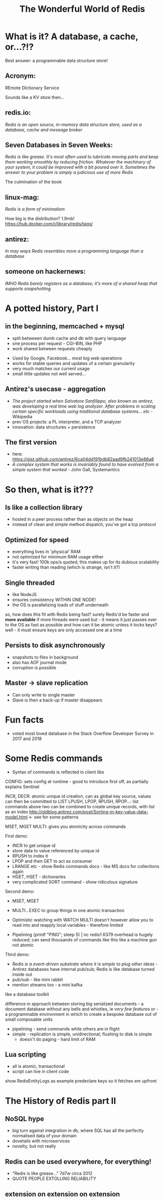 #+OPTIONS: num:nil toc:nil
#+OPTIONS: reveal_history:t
#+REVEAL_PLUGINS: (notes)
#+Title: The Wonderful World of Redis
  
* What is it? A database, a cache, or...?!?
  
#+BEGIN_NOTES
Best answer: a programmable data structure store!
#+END_NOTES


** Acronym:
REmote DIctionary Service
#+BEGIN_NOTES
Sounds like a KV store then...
#+END_NOTES

** redis.io:
/Redis is an open source, in-memory data structure store, used as a database, cache and message broker/

** Seven Databases in Seven Weeks:
/Redis is like grease. It's most often used to lubricate moving parts and keep them working smoothly by reducing friction. Whatever the machinery of your system, it could be improved with a bit poured over it. Sometimes the answer to your problem is simply a judicious use of more Redis/
#+BEGIN_NOTES
The culmination of the book
#+END_NOTES

** linux-mag:
/Redis is a form of minimalism/
#+BEGIN_NOTES
How big is the distribution?
1.9mb!
https://hub.docker.com/r/library/redis/tags/
#+END_NOTES

** antirez:
/In may ways Redis resembles more a programming language than a database/

** someone on hackernews:
/IMHO Redis barely registers as a database; it's more of a shared heap that supports snapshotting/

* A potted history, Part I
** in the beginning, memcached + mysql
- split betweeen dumb cache and db with query language
- one process per request - CGI-BIN, like PHP
- work shared between requests cheaply
#+BEGIN_NOTES
- Used by Google, Facebook... most big web operations
- works for stable queries and updates of a certain granularity 
- very much matches our current usage
- small little updates not well served...
#+END_NOTES

** Antirez's usecase - aggregation
- /The project started when Salvatore Sanfilippo, also known as antirez, was developing a real time web log analyzer. After problems in scaling certain specific workloads using traditional database systems... etc/ - Wikipedia
- prev OS projects: a PL interpreter, and a TCP analyzer
- innovation: data structures + persistence
  
** The first version
- here: https://gist.github.com/antirez/6ca04dd191bdb82aad9fb241013e88a8
- /A complex system that works is invariably found to have evolved from a simple system that worked/ - John Gall, Systemantics
  
* So then, what is it???

** Is like a collection library
- hosted in a peer process rather than as objects on the heap
- instead of clean and simple method dispatch, you've got a tcp protocol
  
** Optimized for speed
- everything lives in 'physical' RAM 
- not optimized for minimum RAM usage either
- it's very fast! 100k ops/s quoted; this makes up for its dubious scalability
- faster writing than reading (which is strange, isn't it?)
  
** Single threaded
- like NodeJS
- ensures consistency WITHIN ONE NODE!
- the OS is parallelizing loads of stuff underneath
#+BEGIN_NOTES
so, how does this fit with Redis being fast? surely Redis'd be faster and *more available* if more threads were used
but - it means it just passes over to the OS as fast as possible
and how can it be atomic unless it locks keys? well - it must ensure keys are only accessed one at a time
#+END_NOTES
  
** Persists to disk asynchronously
- snapshots to files in background
- also has AOF journal mode
- corruption is possible
  
** Master -> slave replication  
- Can only write to single master
- Slave is then a back-up if master disappears

* Fun facts
- voted most loved database in the Stack Overflow Developer Survey in 2017 and 2018

    
* Some Redis commands
- Syntax of commands is reflected in client libs

#+BEGIN_NOTES
CONFIG: sets config at runtime - good to introduce first off, as partially explains Sentinel

INCR, DECR: atomic unique id creation, can as global key source, values can then be committed to LIST
LPUSH, LPOP, RPUSH, RPOP...: list commands 
above two can be combined to create unique records, with list as an index
http://oldblog.antirez.com/post/Sorting-in-key-value-data-model.html <- see for some patterns


MSET, MGET
MULTI: gives you atomicity across commands


First demo:
  - INCR to get unique id
  - store data to value referenced by unique id
  - RPUSH to index it
  - LPOP and then GET to act as consumer
  - LRANGE etc - show Redis commands docs - like MS docs for collections again
  - HGET, HSET - dictionaries
  - very complicated SORT command - show ridiculous signature

Second demo:
  - MSET, MGET
  - MULTI...EXEC to group things in one atomic transaction
  - Optimistic watching with WATCH
    MULTI doesn't however allow you to read into and reapply local variables - therefore limited

    
  - Pipelining
    (printf "PING\r\nPING\r\nPING\r\nPING\r\nPING"; sleep 5) | nc redis1 6379
    overhead is hugely reduced; can send thousands of commands like this
    like a machine gun
    not atomic

Third demo:
  - /Redis is a event-driven substrate where it is simple to plug other ideas/ - Antirez
    databases have internal pub/sub; Redis is like database turned inside out
  - pub/sub - like mini rabbit
  - mention streams too - a mini kafka
#+END_NOTES

like a database toolkit

difference in approach between storing big serialized documents - a document database without any bells and whistles, ie /very few features/
or - a programmable environment in which to create a bespoke database out of small composable units

- pipelining - send commands while others are in flight
- simple - replication is simple, unidirectional; flushing to disk is simple
  - doesn't do paging - hard limit of RAM

** Lua scripting
- all is atomic, transactional
- script can live in client code
#+BEGIN_NOTES
show RedisEntityLogs as example
predeclare keys so it fetches em upfront
#+END_NOTES

* The History of Redis part II
** NoSQL hype
- big turn against integration in db, where SQL has all the perfectly normalised data of your domain
- dovetails with microservices
- novelty, but not really

** Redis can be used everywhere, for everything!
- "Redis is like grease..." 7d7w circa 2012
- QUOTE PEOPLE EXTOLLING RELIABILITY
  
** extension on extension on extension
*** sentinel (2.8+)
- a self-regulating quorum of processes, overseeing masters and slaves
- should be in separate failure zones
- in practice, can live alongside Redis nodes
- also tell clients where to go to (not always though - depends on lib)

*** cluster (3+)
- keys are auto-partitioned, live on different nodes - multi-master, like Couchbase, Kafka
- again though, who decides which partitions live on which boxes? If there are periods of inconsistency in the layout, then...

*** geolocations (3+)

*** modules (4+)
- https://redis.io/modules
- written in C (or in stuff with C bindings, which is more or less anything)
  
*** streams (5+)
- upcoming
- mini Kafka

** Better and better and better but...
- Aphyr proves the obvious, 2013: https://aphyr.com/posts/283-jepsen-redis
#+BEGIN_NOTES
- Scroll to Redis Strategies! - has good first para(s)
#+END_NOTES

* Data loss demo
...


* Strengths and Weaknesses
** good
- when consistency across nodes and durability aren't too important
- where data is encapsulated - bad for integration across domains
- therefore, microservices
- brill for prototyping
  
** not so good
- when consistency across nodes and durability /are/ important
- big documents requiring indexing

* Making the best of it
- not actually that scalable - use partitioning! As in, split data between clusters
- if just being used as KV store of documents, there may be better options

  
* Maintenance top tips
** Check connectivity
- use netcat or PuTTY (in raw mode)
- from the network, from the client, from the server
- beware tcp connection exhaustion!

** logging
- would tell you about tcp connection exhaustion!
- also memory usage
- and moving of master

** look at infos on both sentinels and servers
- check masters and slaves

